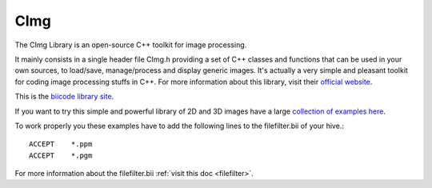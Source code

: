 CImg
====

The CImg Library is an open-source C++ toolkit for image processing.

It mainly consists in a single header file CImg.h providing a set of C++ classes and functions that can be used in your own sources, to load/save, manage/process and display generic images. It's actually a very simple and pleasant toolkit for coding image processing stuffs in C++.  For more information about this library, visit their `official website <http://cimg.sourceforge.net/>`_.

This is the `biicode library site <https://www.biicode.com/tschumperle/blocks/tschumperle/cimg/branches/master>`_. 

If you want to try this simple and powerful library of 2D and 3D images have a large `collection of examples here <https://www.biicode.com/tschumperle/blocks/tschumperle/cimgexamples/branches/master>`_.

To work properly you these examples have to add the following lines to the filefilter.bii of your hive.::

	ACCEPT    *.ppm
	ACCEPT    *.pgm

For more information about the filefilter.bii :ref:`visit this doc <filefilter>`.